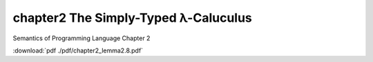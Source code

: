 =======================================
chapter2 The Simply-Typed λ-Caluculus
=======================================

| Semantics of Programming Language Chapter 2

:download:`pdf ./pdf/chapter2_lemma2.8.pdf`
